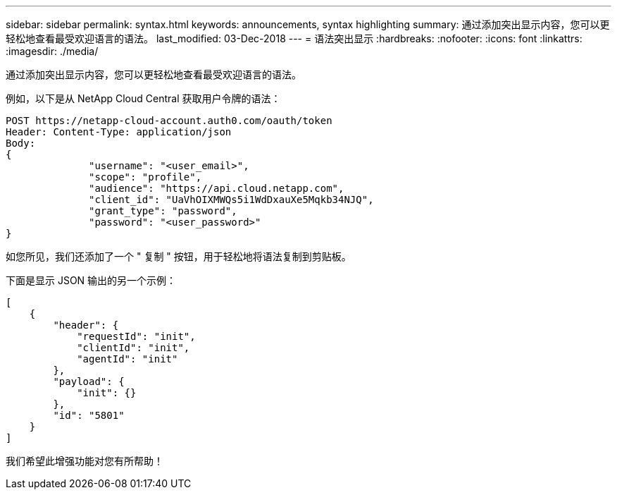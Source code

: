 ---
sidebar: sidebar 
permalink: syntax.html 
keywords: announcements, syntax highlighting 
summary: 通过添加突出显示内容，您可以更轻松地查看最受欢迎语言的语法。 
last_modified: 03-Dec-2018 
---
= 语法突出显示
:hardbreaks:
:nofooter: 
:icons: font
:linkattrs: 
:imagesdir: ./media/


[role="lead"]
通过添加突出显示内容，您可以更轻松地查看最受欢迎语言的语法。

例如，以下是从 NetApp Cloud Central 获取用户令牌的语法：

[source, http]
----
POST https://netapp-cloud-account.auth0.com/oauth/token
Header: Content-Type: application/json
Body:
{
              "username": "<user_email>",
              "scope": "profile",
              "audience": "https://api.cloud.netapp.com",
              "client_id": "UaVhOIXMWQs5i1WdDxauXe5Mqkb34NJQ",
              "grant_type": "password",
              "password": "<user_password>"
}
----
如您所见，我们还添加了一个 " 复制 " 按钮，用于轻松地将语法复制到剪贴板。

下面是显示 JSON 输出的另一个示例：

[source, json]
----
[
    {
        "header": {
            "requestId": "init",
            "clientId": "init",
            "agentId": "init"
        },
        "payload": {
            "init": {}
        },
        "id": "5801"
    }
]
----
我们希望此增强功能对您有所帮助！
